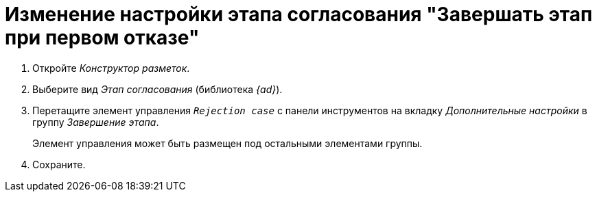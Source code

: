 = Изменение настройки этапа согласования "Завершать этап при первом отказе"

. Откройте _Конструктор разметок_.
. Выберите вид _Этап согласования_ (библиотека _{ad}_).
. Перетащите элемент управления `_Rejection case_` с панели инструментов на вкладку _Дополнительные настройки_ в группу _Завершение этапа_.
+
Элемент управления может быть размещен под остальными элементами группы.
+
. Сохраните.
